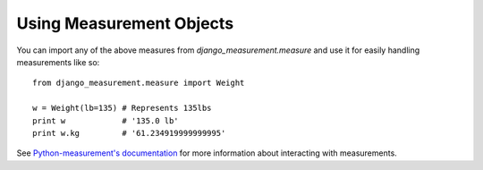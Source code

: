 
Using Measurement Objects
=========================

You can import any of the above measures from `django_measurement.measure` 
and use it for easily handling measurements like so::

    from django_measurement.measure import Weight

    w = Weight(lb=135) # Represents 135lbs
    print w            # '135.0 lb'
    print w.kg         # '61.234919999999995'

See `Python-measurement's documentation <http://python-measurement.readthedocs.org/en/latest/topics/use.html>`_
for more information about interacting with measurements.

